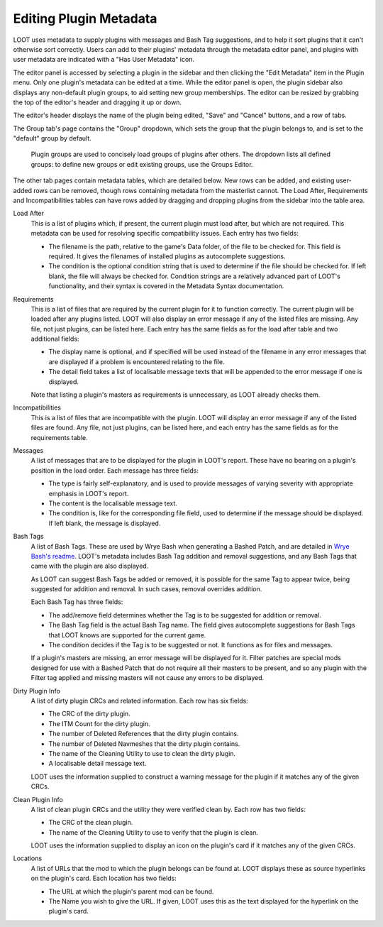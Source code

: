 ***********************
Editing Plugin Metadata
***********************

LOOT uses metadata to supply plugins with messages and Bash Tag suggestions, and to help it sort plugins that it can't otherwise sort correctly. Users can add to their plugins' metadata through the metadata editor panel, and plugins with user metadata are indicated with a "Has User Metadata" icon.

The editor panel is accessed by selecting a plugin in the sidebar and then clicking the "Edit Metadata" item in the Plugin menu. Only one plugin's metadata can be edited at a time. While the editor panel is open, the plugin sidebar also displays any non-default plugin groups, to aid setting new group memberships. The editor can be resized by grabbing the top of the editor's header and dragging it up or down.

The editor's header displays the name of the plugin being edited, "Save" and "Cancel" buttons, and a row of tabs.

The Group tab's page contains the "Group" dropdown, which sets the group that the plugin belongs to, and is set to the "default" group by default.

  Plugin groups are used to concisely load groups of plugins after others. The dropdown lists all defined groups: to define new groups or edit existing groups, use the Groups Editor.

The other tab pages contain metadata tables, which are detailed below. New rows can be added, and existing user-added rows can be removed, though rows containing metadata from the masterlist cannot. The Load After, Requirements and Incompatibilities tables can have rows added by dragging and dropping plugins from the sidebar into the table area.

Load After
  This is a list of plugins which, if present, the current plugin must load after, but which are not required. This metadata can be used for resolving specific compatibility issues. Each entry has two fields:

  - The filename is the path, relative to the game's Data folder, of the file to be checked for. This field is required. It gives the filenames of installed plugins as autocomplete suggestions.
  - The condition is the optional condition string that is used to determine if the file should be checked for. If left blank, the file will always be checked for. Condition strings are a relatively advanced part of LOOT's functionality, and their syntax is covered in the Metadata Syntax documentation.

Requirements
  This is a list of files that are required by the current plugin for it to function correctly. The current plugin will be loaded after any plugins listed. LOOT will also display an error message if any of the listed files are missing. Any file, not just plugins, can be listed here. Each entry has the same fields as for the load after table and two additional fields:

  - The display name is optional, and if specified will be used instead of the filename in any error messages that are displayed if a problem is encountered relating to the file.
  - The detail field takes a list of localisable message texts that will be appended to the error message if one is displayed.

  Note that listing a plugin's masters as requirements is unnecessary, as LOOT already checks them.

Incompatibilities
  This is a list of files that are incompatible with the plugin. LOOT will display an error message if any of the listed files are found. Any file, not just plugins, can be listed here, and each entry has the same fields as for the requirements table.

Messages
  A list of messages that are to be displayed for the plugin in LOOT's report. These have no bearing on a plugin's position in the load order. Each message has three fields:

  - The type is fairly self-explanatory, and is used to provide messages of varying severity with appropriate emphasis in LOOT's report.
  - The content is the localisable message text.
  - The condition is, like for the corresponding file field, used to determine if the message should be displayed. If left blank, the message is displayed.

Bash Tags
  A list of Bash Tags. These are used by Wrye Bash when generating a Bashed Patch, and are detailed in `Wrye Bash's readme`_. LOOT's metadata includes Bash Tag addition and removal suggestions, and any Bash Tags that came with the plugin are also displayed.

  As LOOT can suggest Bash Tags be added or removed, it is possible for the same Tag to appear twice, being suggested for addition and removal. In such cases, removal overrides addition.

  Each Bash Tag has three fields:

  - The add/remove field determines whether the Tag is to be suggested for addition or removal.
  - The Bash Tag field is the actual Bash Tag name. The field gives autocomplete suggestions for Bash Tags that LOOT knows are supported for the current game.
  - The condition decides if the Tag is to be suggested or not. It functions as for files and messages.

  If a plugin's masters are missing, an error message will be displayed for it. Filter patches are special mods designed for use with a Bashed Patch that do not require all their masters to be present, and so any plugin with the Filter tag applied and missing masters will not cause any errors to be displayed.

Dirty Plugin Info
  A list of dirty plugin CRCs and related information. Each row has six fields:

  - The CRC of the dirty plugin.
  - The ITM Count for the dirty plugin.
  - The number of Deleted References that the dirty plugin contains.
  - The number of Deleted Navmeshes that the dirty plugin contains.
  - The name of the Cleaning Utility to use to clean the dirty plugin.
  - A localisable detail message text.

  LOOT uses the information supplied to construct a warning message for the plugin if it matches any of the given CRCs.

Clean Plugin Info
  A list of clean plugin CRCs and the utility they were verified clean by. Each row has two fields:

  - The CRC of the clean plugin.
  - The name of the Cleaning Utility to use to verify that the plugin is clean.

  LOOT uses the information supplied to display an icon on the plugin's card if it matches any of the given CRCs.

Locations
  A list of URLs that the mod to which the plugin belongs can be found at. LOOT displays these as source hyperlinks on the plugin's card. Each location has two fields:

  - The URL at which the plugin's parent mod can be found.
  - The Name you wish to give the URL. If given, LOOT uses this as the text displayed for the hyperlink on the plugin's card.

.. _Wrye Bash's readme: https://wrye-bash.github.io/docs/Wrye%20Bash%20Advanced%20Readme.html#patch-tags
